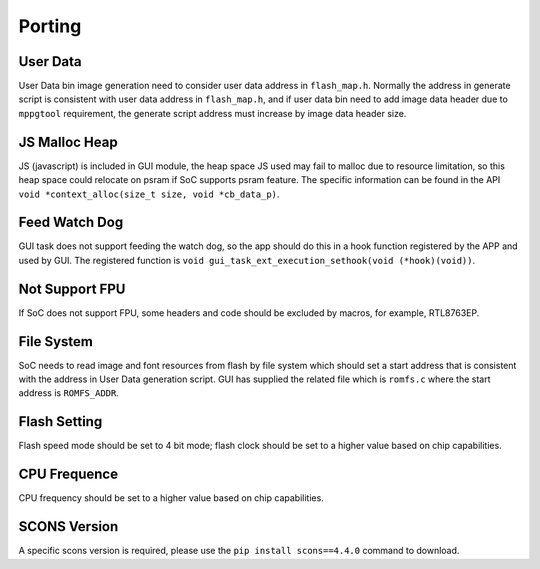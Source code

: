 .. _FAQ_Porting_EN:

=======
Porting
=======

User Data
---------

User Data bin image generation need to consider user data address in ``flash_map.h``. Normally the address
in generate script is consistent with user data address in ``flash_map.h``, and if user data bin need to
add image data header due to ``mppgtool`` requirement, the generate script address must increase by image
data header size.

JS Malloc Heap
--------------

JS (javascript) is included in GUI module, the heap space JS used may fail to malloc due to resource
limitation, so this heap space could relocate on psram if SoC supports psram feature. The specific
information can be found in the API ``void *context_alloc(size_t size, void *cb_data_p)``.

Feed Watch Dog
--------------

GUI task does not support feeding the watch dog, so the app should do this in a hook function registered
by the APP and used by GUI. The registered function is ``void gui_task_ext_execution_sethook(void (*hook)(void))``.

Not Support FPU
---------------

If SoC does not support FPU, some headers and code should be excluded by macros, for example, RTL8763EP.

File System
-----------

SoC needs to read image and font resources from flash by file system which should set a start address
that is consistent with the address in User Data generation script. GUI has supplied the related file
which is ``romfs.c`` where the start address is ``ROMFS_ADDR``.

Flash Setting
-------------

Flash speed mode should be set to 4 bit mode; flash clock should be set to a higher value based on chip
capabilities.

CPU Frequence
-------------

CPU frequency should be set to a higher value based on chip capabilities.

SCONS Version
-------------

A specific scons version is required, please use the ``pip install scons==4.4.0`` command to download.
